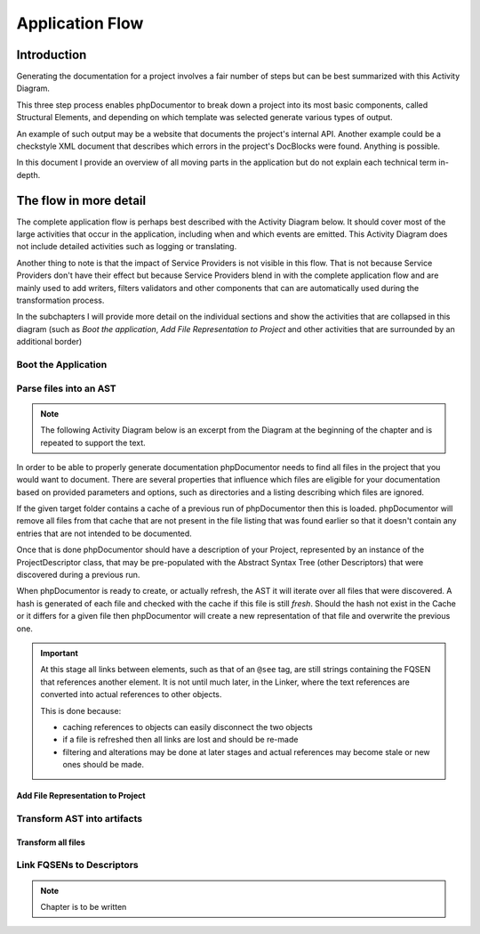 Application Flow
================

Introduction
------------

Generating the documentation for a project involves a fair number of steps but can be best summarized with this
Activity Diagram.

.. uml:: Main program flow
   :classes: float-right

   start
   :Boot the application;
   :Parse files into an AST;
   :Transform AST into artifacts;
   stop

This three step process enables phpDocumentor to break down a project into its most basic components, called Structural
Elements, and depending on which template was selected generate various types of output.

An example of such output may be a website that documents the project's internal API. Another example could be a
checkstyle XML document that describes which errors in the project's DocBlocks were found. Anything is possible.

In this document I provide an overview of all moving parts in the application but do not explain each technical
term in-depth.

The flow in more detail
-----------------------

The complete application flow is perhaps best described with the Activity Diagram below. It should cover most of the
large activities that occur in the application, including when and which events are emitted. This Activity Diagram does
not include detailed activities such as logging or translating.

Another thing to note is that the impact of Service Providers is not visible in this flow. That is not because Service
Providers don't have their effect but because Service Providers blend in with the complete application flow and are
mainly used to add writers, filters validators and other components that can are automatically used during the
transformation process.

In the subchapters I will provide more detail on the individual sections and show the activities that are collapsed in
this diagram (such as *Boot the application*, *Add File Representation to Project* and other activities that are
surrounded by an additional border)

.. uml:: flow.puml

Boot the Application
~~~~~~~~~~~~~~~~~~~~

.. uml::

   :Initialize dependencies using Application;
   :Load configuration;
   :Add logging;
   :Register phpDocumentor's Service Providers;

Parse files into an AST
~~~~~~~~~~~~~~~~~~~~~~~

.. note::

   The following Activity Diagram below is an excerpt from the Diagram at the beginning of the chapter and is repeated
   to support the text.

.. uml::

   :Set parsing parameters;
   :Find project files;
   :Load Descriptor Cache;
   :Remove stale items from Descriptor Cache;

   while (There are unprocessed files?) is (Yes)
       if (File is cached and cache is valid) then (Yes)
           :Load Cached File;
       else (No)
           :Add File Representation to Project|
       endif;
   endwhile (No);

   :Write partial texts to Project;
   :Save Cache to Disk;

In order to be able to properly generate documentation phpDocumentor needs to find all files in the project that you
would want to document. There are several properties that influence which files are eligible for your documentation
based on provided parameters and options, such as directories and a listing describing which files are ignored.

If the given target folder contains a cache of a previous run of phpDocumentor then this is loaded. phpDocumentor
will remove all files from that cache that are not present in the file listing that was found earlier so that it doesn't
contain any entries that are not intended to be documented.

Once that is done phpDocumentor should have a description of your Project, represented by an instance of the
ProjectDescriptor class, that may be pre-populated with the Abstract Syntax Tree (other Descriptors) that were
discovered during a previous run.

When phpDocumentor is ready to create, or actually refresh, the AST it will iterate over all files that were
discovered. A hash is generated of each file and checked with the cache if this file is still *fresh*. Should the hash
not exist in the Cache or it differs for a given file then phpDocumentor will create a new representation of that file
and overwrite the previous one.

.. important::

   At this stage all links between elements, such as that of an ``@see`` tag, are still strings containing the
   FQSEN that references another element. It is not until much later, in the Linker, where the text references
   are converted into actual references to other objects.

   This is done because:

   - caching references to objects can easily disconnect the two objects
   - if a file is refreshed then all links are lost and should be re-made
   - filtering and alterations may be done at later stages and actual references may become stale or new ones should
     be made.

Add File Representation to Project
__________________________________

.. uml::

   start

   :Reflect file;
   :Create File representation as FileDescriptor;

   while (For each Structural Element in File)
       :Map reflected information onto new Descriptor;
       :Filter Descriptor;
       :Validate Descriptor;
       :Add Element Descriptor to File;
   endwhile;

   :Add File representation to Project;

   stop

Transform AST into artifacts
~~~~~~~~~~~~~~~~~~~~~~~~~~~~

Transform all files
___________________

.. uml::

   start

   #f9f9f9:Emit event "transformer.transform.pre">
   #f9f9f9:Emit event "transformer.writer.initialization.pre">
   :Boot involved writers;
   #f9f9f9:Emit event "transformer.writer.initialization.post">

   while (For each Transformation)
       #f9f9f9:Emit event "transformer.transformation.pre">
       :Execute associated Writer and pass Transformation;
       #f9f9f9:Emit event "transformer.transformation.pre">
   endwhile;

   #f9f9f9:Emit event "transformer.transform.post">

   stop

Link FQSENs to Descriptors
~~~~~~~~~~~~~~~~~~~~~~~~~~

.. note:: Chapter is to be written
